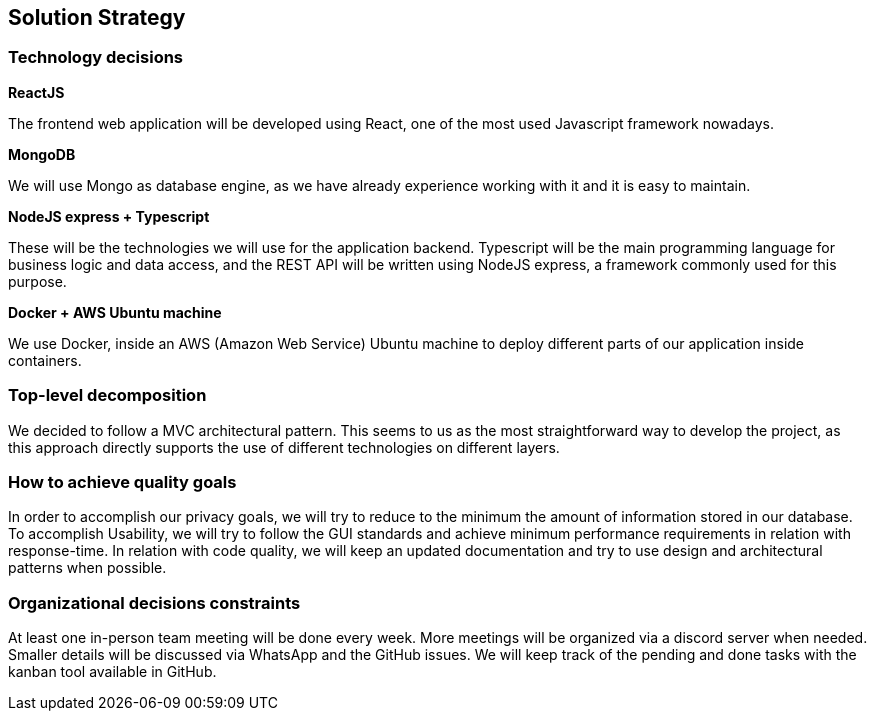 [[section-solution-strategy]]
== Solution Strategy

=== Technology decisions

*ReactJS*

The frontend web application will be developed using React, one of the most used Javascript framework nowadays.

*MongoDB*

We will use Mongo as database engine, as we have already experience working with it and it is easy to maintain.

*NodeJS express + Typescript*

These will be the technologies we will use for the application backend. Typescript will be the main programming language for business logic and data access, and the REST API will be written using NodeJS express, a framework commonly used for this purpose.

*Docker + AWS Ubuntu machine*

We use Docker, inside an AWS (Amazon Web Service) Ubuntu machine to deploy different parts of our application inside containers.

=== Top-level decomposition
We decided to follow a MVC architectural pattern. This seems to us as the most straightforward way to develop the project, as this approach directly supports the use of different technologies on different layers.

=== How to achieve quality goals
In order to accomplish our privacy goals, we will try to reduce to the minimum the amount of information stored in our database. To accomplish Usability, we will try to follow the GUI standards and achieve minimum performance requirements in relation with response-time. In relation with code quality, we will keep an updated documentation and try to use design and architectural patterns when possible.

=== Organizational decisions constraints
At least one in-person team meeting will be done every week. More meetings will be organized via a discord server when needed. Smaller details will be discussed via WhatsApp and the GitHub issues. We will keep track of the pending and done tasks with the kanban tool available in GitHub.
